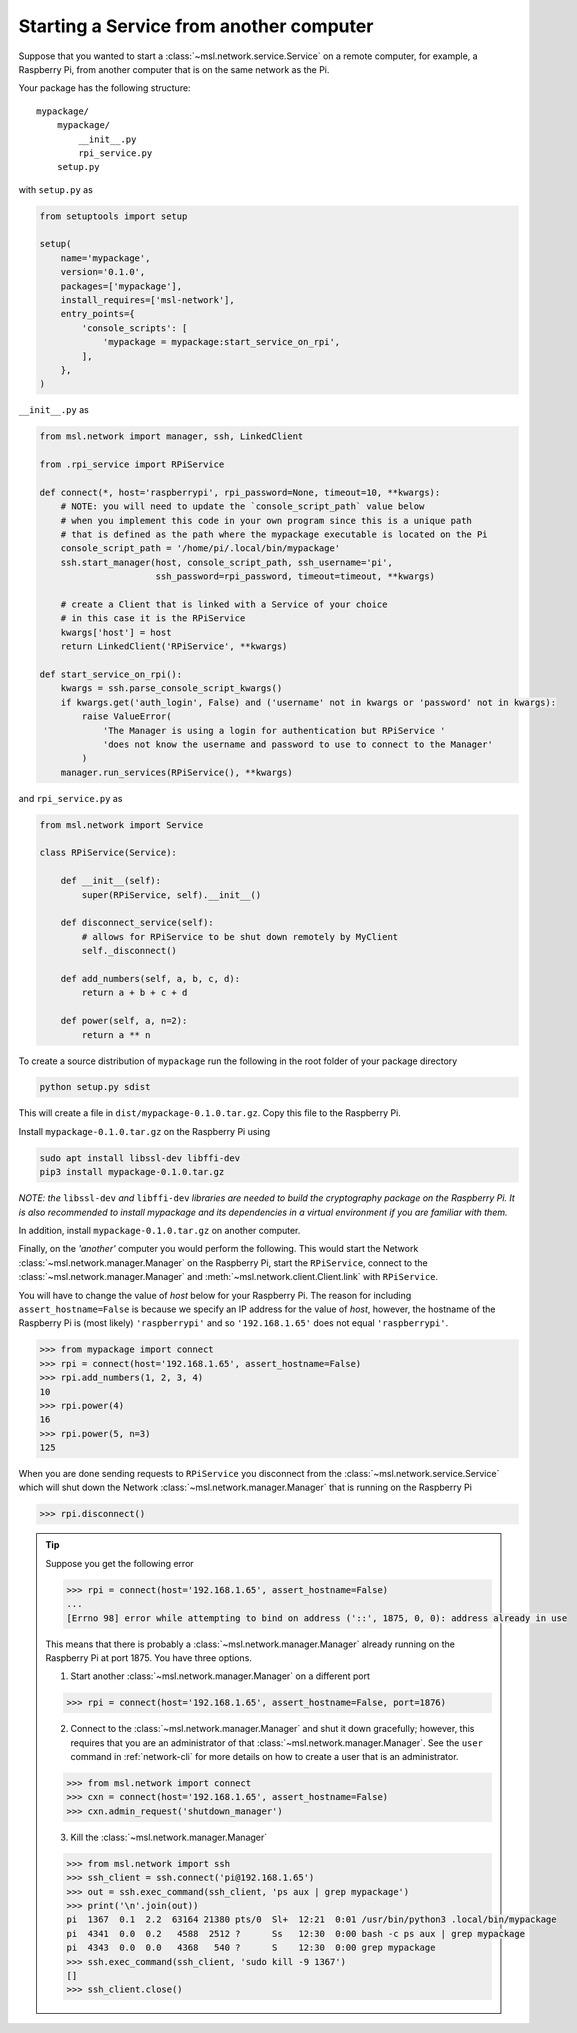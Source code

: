 .. _ssh-example:

========================================
Starting a Service from another computer
========================================

Suppose that you wanted to start a :class:`~msl.network.service.Service` on a remote computer,
for example, a Raspberry Pi, from another computer that is on the same network as the Pi.

Your package has the following structure::

    mypackage/
        mypackage/
            __init__.py
            rpi_service.py
        setup.py

with ``setup.py`` as

.. code-block:: python

    from setuptools import setup

    setup(
        name='mypackage',
        version='0.1.0',
        packages=['mypackage'],
        install_requires=['msl-network'],
        entry_points={
            'console_scripts': [
                'mypackage = mypackage:start_service_on_rpi',
            ],
        },
    )

``__init__.py`` as

.. code-block:: python

    from msl.network import manager, ssh, LinkedClient

    from .rpi_service import RPiService

    def connect(*, host='raspberrypi', rpi_password=None, timeout=10, **kwargs):
        # NOTE: you will need to update the `console_script_path` value below
        # when you implement this code in your own program since this is a unique path
        # that is defined as the path where the mypackage executable is located on the Pi
        console_script_path = '/home/pi/.local/bin/mypackage'
        ssh.start_manager(host, console_script_path, ssh_username='pi',
                          ssh_password=rpi_password, timeout=timeout, **kwargs)

        # create a Client that is linked with a Service of your choice
        # in this case it is the RPiService
        kwargs['host'] = host
        return LinkedClient('RPiService', **kwargs)

    def start_service_on_rpi():
        kwargs = ssh.parse_console_script_kwargs()
        if kwargs.get('auth_login', False) and ('username' not in kwargs or 'password' not in kwargs):
            raise ValueError(
                'The Manager is using a login for authentication but RPiService '
                'does not know the username and password to use to connect to the Manager'
            )
        manager.run_services(RPiService(), **kwargs)

and ``rpi_service.py`` as

.. code-block:: python

    from msl.network import Service

    class RPiService(Service):

        def __init__(self):
            super(RPiService, self).__init__()

        def disconnect_service(self):
            # allows for RPiService to be shut down remotely by MyClient
            self._disconnect()

        def add_numbers(self, a, b, c, d):
            return a + b + c + d

        def power(self, a, n=2):
            return a ** n

To create a source distribution of ``mypackage`` run the following in the root folder of your
package directory

.. code-block:: console

   python setup.py sdist

This will create a file in ``dist/mypackage-0.1.0.tar.gz``. Copy this file to the Raspberry Pi.

Install ``mypackage-0.1.0.tar.gz`` on the Raspberry Pi using

.. code-block:: console

   sudo apt install libssl-dev libffi-dev
   pip3 install mypackage-0.1.0.tar.gz

*NOTE: the* ``libssl-dev`` *and* ``libffi-dev`` *libraries are needed to build the cryptography package*
*on the Raspberry Pi. It is also recommended to install mypackage and its dependencies in a virtual*
*environment if you are familiar with them.*

In addition, install ``mypackage-0.1.0.tar.gz`` on another computer.

Finally, on the *'another'* computer you would perform the following. This would
start the Network :class:`~msl.network.manager.Manager` on the Raspberry Pi, start
the ``RPiService``, connect to the :class:`~msl.network.manager.Manager`
and :meth:`~msl.network.client.Client.link` with ``RPiService``.

You will have to change the value of *host* below for your Raspberry Pi. The reason for including
``assert_hostname=False`` is because we specify an IP address for the value of `host`, however,
the hostname of the Raspberry Pi is (most likely) ``'raspberrypi'`` and so ``'192.168.1.65'``
does not equal ``'raspberrypi'``.

.. code-block:: pycon

    >>> from mypackage import connect
    >>> rpi = connect(host='192.168.1.65', assert_hostname=False)
    >>> rpi.add_numbers(1, 2, 3, 4)
    10
    >>> rpi.power(4)
    16
    >>> rpi.power(5, n=3)
    125

When you are done sending requests to ``RPiService`` you disconnect from the
:class:`~msl.network.service.Service` which will shut down the
Network :class:`~msl.network.manager.Manager` that is running on the Raspberry Pi

.. code-block:: pycon

    >>> rpi.disconnect()

.. tip::

   Suppose you get the following error

   .. code-block:: pycon

      >>> rpi = connect(host='192.168.1.65', assert_hostname=False)
      ...
      [Errno 98] error while attempting to bind on address ('::', 1875, 0, 0): address already in use

   This means that there is probably a :class:`~msl.network.manager.Manager` already running
   on the Raspberry Pi at port 1875. You have three options.

   (1) Start another :class:`~msl.network.manager.Manager` on a different port

   .. code-block:: pycon

      >>> rpi = connect(host='192.168.1.65', assert_hostname=False, port=1876)

   (2) Connect to the :class:`~msl.network.manager.Manager` and shut it down gracefully;
       however, this requires that you are an administrator of that :class:`~msl.network.manager.Manager`.
       See the ``user`` command in :ref:`network-cli` for more details on how to create a user that
       is an administrator.

   .. code-block:: pycon

      >>> from msl.network import connect
      >>> cxn = connect(host='192.168.1.65', assert_hostname=False)
      >>> cxn.admin_request('shutdown_manager')

   (3) Kill the :class:`~msl.network.manager.Manager`

   .. code-block:: pycon

      >>> from msl.network import ssh
      >>> ssh_client = ssh.connect('pi@192.168.1.65')
      >>> out = ssh.exec_command(ssh_client, 'ps aux | grep mypackage')
      >>> print('\n'.join(out))
      pi  1367  0.1  2.2  63164 21380 pts/0  Sl+  12:21  0:01 /usr/bin/python3 .local/bin/mypackage
      pi  4341  0.0  0.2   4588  2512 ?      Ss   12:30  0:00 bash -c ps aux | grep mypackage
      pi  4343  0.0  0.0   4368   540 ?      S    12:30  0:00 grep mypackage
      >>> ssh.exec_command(ssh_client, 'sudo kill -9 1367')
      []
      >>> ssh_client.close()
